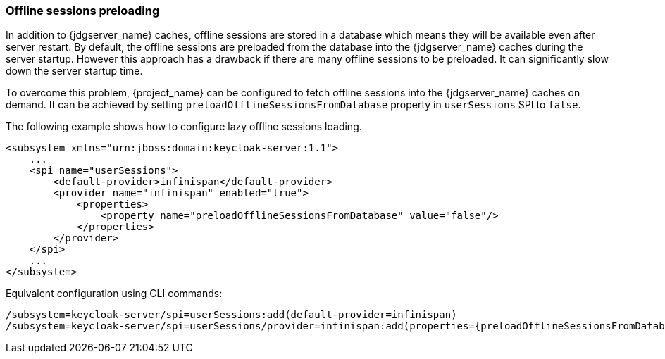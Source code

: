 === Offline sessions preloading

In addition to {jdgserver_name} caches, offline sessions are stored in a database which means they will be available even after server restart.
By default, the offline sessions are preloaded from the database into the {jdgserver_name} caches during the server startup.
However this approach has a drawback if there are many offline sessions to be preloaded. It can significantly slow down the server startup time.

To overcome this problem, {project_name} can be configured to fetch offline sessions into the {jdgserver_name} caches on demand.
It can be achieved by setting `preloadOfflineSessionsFromDatabase` property in `userSessions` SPI to `false`.

The following example shows how to configure lazy offline sessions loading.

[source,xml]
----
<subsystem xmlns="urn:jboss:domain:keycloak-server:1.1">
    ...
    <spi name="userSessions">
        <default-provider>infinispan</default-provider>
        <provider name="infinispan" enabled="true">
            <properties>
                <property name="preloadOfflineSessionsFromDatabase" value="false"/>
            </properties>
        </provider>
    </spi>
    ...
</subsystem>
----

Equivalent configuration using CLI commands:

[source,bash]
----
/subsystem=keycloak-server/spi=userSessions:add(default-provider=infinispan)
/subsystem=keycloak-server/spi=userSessions/provider=infinispan:add(properties={preloadOfflineSessionsFromDatabase => "false"},enabled=true)
----
